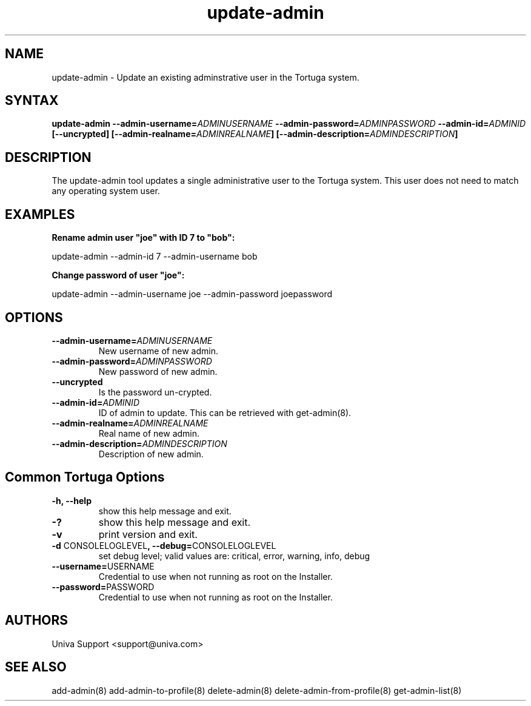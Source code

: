 .\" Copyright 2008-2018 Univa Corporation
.\"
.\" Licensed under the Apache License, Version 2.0 (the "License");
.\" you may not use this file except in compliance with the License.
.\" You may obtain a copy of the License at
.\"
.\"    http://www.apache.org/licenses/LICENSE-2.0
.\"
.\" Unless required by applicable law or agreed to in writing, software
.\" distributed under the License is distributed on an "AS IS" BASIS,
.\" WITHOUT WARRANTIES OR CONDITIONS OF ANY KIND, either express or implied.
.\" See the License for the specific language governing permissions and
.\" limitations under the License.

.TH "update-admin" "8" "6.3" "Univa" "Tortuga"
.SH "NAME"
.LP
update-admin - Update an existing adminstrative user in the Tortuga system.
.SH "SYNTAX"
.LP
\fBupdate-admin --admin-username=\fIADMINUSERNAME\fB --admin-password=\fIADMINPASSWORD\fB --admin-id=\fIADMINID\fB [--uncrypted] [--admin-realname=\fIADMINREALNAME\fB] [--admin-description=\fIADMINDESCRIPTION\fB]
.SH "DESCRIPTION"
.LP
The update-admin tool updates a single administrative user to the Tortuga system.  This user does not need to match any operating system user.
.SH "EXAMPLES"
.LP
\fBRename admin user "joe" with ID 7 to "bob":
.LP
\fRupdate-admin --admin-id 7 --admin-username bob
.LP
\fBChange password of user "joe":
.LP
\fRupdate-admin --admin-username joe --admin-password joepassword
.SH "OPTIONS"
.LP
.TP
\fB--admin-username=\fIADMINUSERNAME
New username of new admin.
.TP
\fB--admin-password=\fIADMINPASSWORD
New password of new admin.
.TP
\fB--uncrypted
Is the password un-crypted.
.TP
\fB--admin-id=\fIADMINID
ID of admin to update.  This can be retrieved with get-admin(8).
.TP
\fB--admin-realname=\fIADMINREALNAME
Real name of new admin.
.TP
\fB--admin-description=\fIADMINDESCRIPTION
Description of new admin.
.LP
.SH "Common Tortuga Options"
.LP
.TP
\fB-h, --help
show this help message and exit.
.TP
\fB-?
show this help message and exit.
.TP
\fB-v
print version and exit.
.TP
\fB-d \fPCONSOLELOGLEVEL\fB, --debug=\fPCONSOLELOGLEVEL
set debug level; valid values are: critical, error, warning, info, debug
.TP
\fB--username=\fPUSERNAME
Credential to use when not running as root on the Installer.
.TP
\fB--password=\fPPASSWORD
Credential to use when not running as root on the Installer.
.\".SH "EXAMPLES"
.\".LP
.SH "AUTHORS"
.LP
Univa Support <support@univa.com>
.SH "SEE ALSO"
.LP
add-admin(8)
add-admin-to-profile(8)
delete-admin(8)
delete-admin-from-profile(8)
get-admin-list(8)

